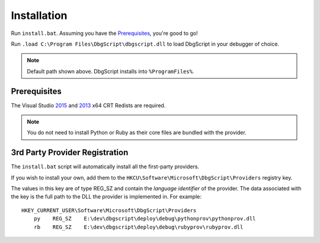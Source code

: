 Installation
************

Run ``install.bat``. Assuming you have the `Prerequisites`_, you're good to go!

Run ``.load C:\Program Files\DbgScript\dbgscript.dll`` to load DbgScript in
your debugger of choice. 

.. note::

	Default path shown above. DbgScript installs into ``%ProgramFiles%``.

Prerequisites
=============

The Visual Studio `2015`_ and `2013`_ x64 CRT Redists are required.

.. note::

	You do not need to install Python or Ruby as their core files are bundled with
	the provider.

.. _3rd-party-config:

3rd Party Provider Registration
===============================
The ``install.bat`` script will automatically install all the first-party providers.

If you wish to install your own, add them to the
``HKCU\Software\Microsoft\DbgScript\Providers`` registry key.

The values in this key are of type REG_SZ and contain the `language identifier`
of the provider. The data associated with the key is the full path to the DLL
the provider is implemented in. For example::

    HKEY_CURRENT_USER\Software\Microsoft\DbgScript\Providers
        py    REG_SZ    E:\dev\dbgscript\deploy\debug\pythonprov\pythonprov.dll
        rb    REG_SZ    E:\dev\dbgscript\deploy\debug\rubyprov\rubyprov.dll
        
.. _`2013`: https://www.microsoft.com/en-us/download/details.aspx?id=40784
.. _`2015`: https://www.microsoft.com/en-us/download/details.aspx?id=48145